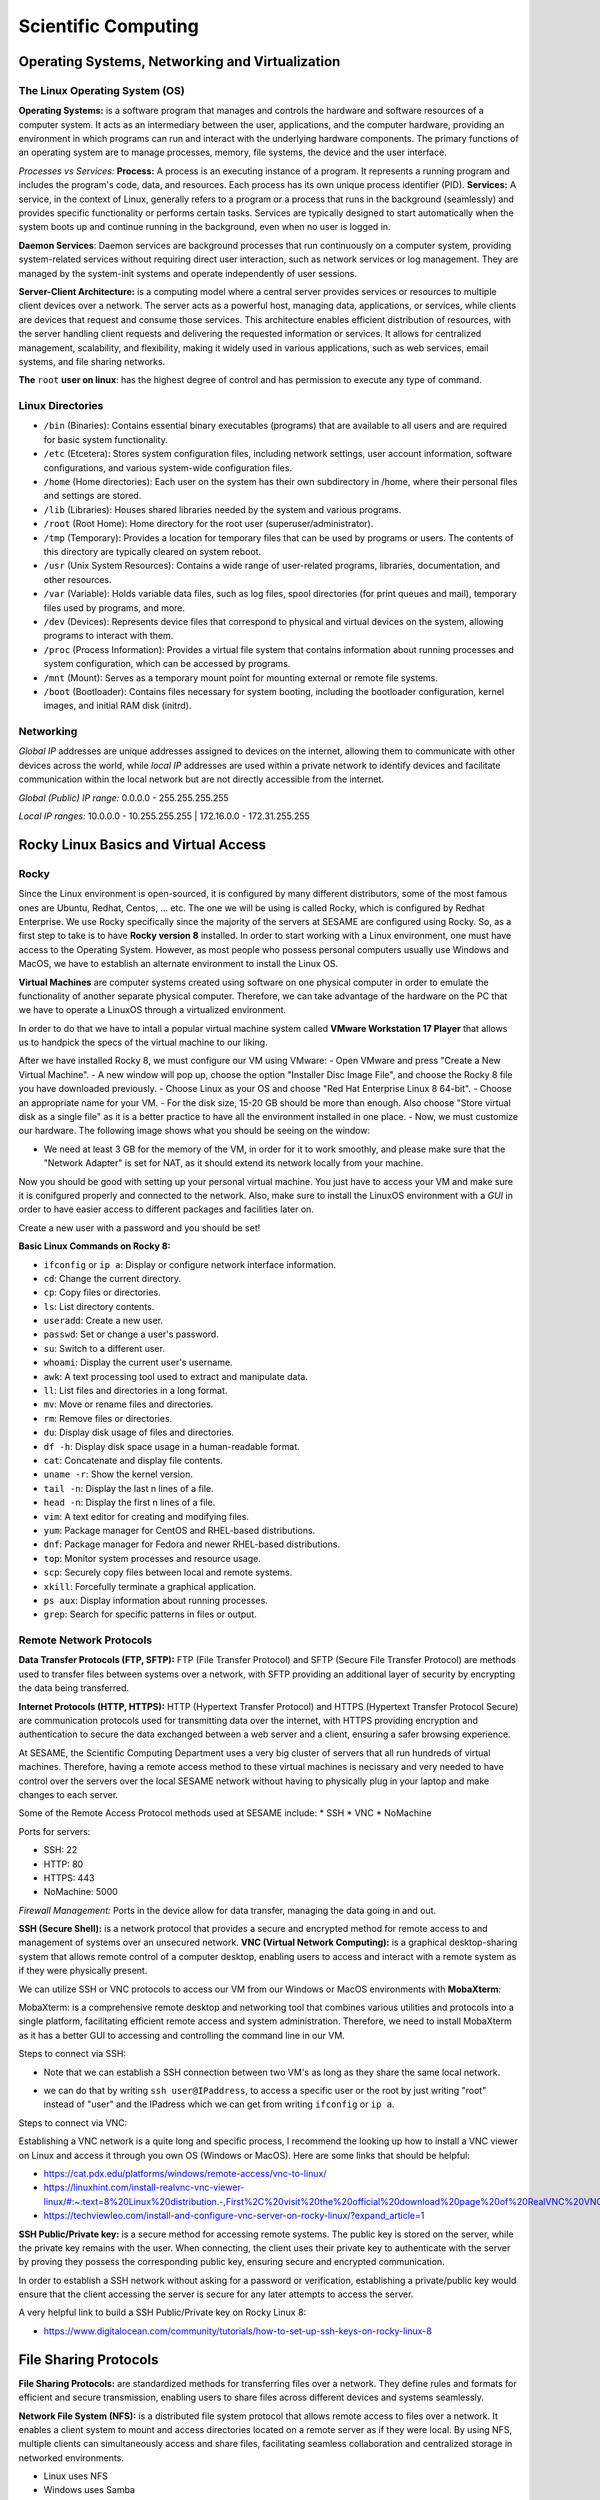 Scientific Computing
====================

Operating Systems, Networking and Virtualization
------------------------------------------------

The Linux Operating System (OS)
...............................

**Operating Systems:** is a software program that manages and controls the hardware and software resources of a computer system. It acts as an intermediary between the user, applications, and the computer hardware, providing an environment in which programs can run and interact with the underlying hardware components. The primary functions  of an operating system are to manage processes, memory, file systems, the device and the user interface.

*Processes vs Services:* 
**Process:** A process is an executing instance of a program. It represents a running program and includes the program's code, data, and resources. Each process has its own unique process identifier (PID).
**Services:** A service, in the context of Linux, generally refers to a program or a process that runs in the background (seamlessly) and provides specific functionality or performs certain tasks. Services are typically designed to start automatically when the system boots up and continue running in the background, even when no user is logged in.

**Daemon Services**: Daemon services are background processes that run continuously on a computer system, providing system-related services without requiring direct user interaction, such as network services or log management. They are managed by the system-init systems and operate independently of user sessions.

**Server-Client Architecture:** is a computing model where a central server provides services or resources to multiple client devices over a network. The server acts as a powerful host, managing data, applications, or services, while clients are devices that request and consume those services. This architecture enables efficient distribution of resources, with the server handling client requests and delivering the requested information or services. It allows for centralized management, scalability, and flexibility, making it widely used in various applications, such as web services, email systems, and file sharing networks.

**The** ``root`` **user on linux**: has the highest degree of control and has permission to execute any type of command.

Linux Directories
.................

- ``/bin`` (Binaries): Contains essential binary executables (programs) that are available to all users and are required for basic system functionality.
- ``/etc`` (Etcetera): Stores system configuration files, including network settings, user account information, software configurations, and various system-wide configuration files.
- ``/home`` (Home directories): Each user on the system has their own subdirectory in /home, where their personal files and settings are stored.
- ``/lib`` (Libraries): Houses shared libraries needed by the system and various programs. 
- ``/root`` (Root Home): Home directory for the root user (superuser/administrator).
- ``/tmp`` (Temporary): Provides a location for temporary files that can be used by programs or users. The contents of this directory are typically cleared on system reboot.
- ``/usr`` (Unix System Resources): Contains a wide range of user-related programs, libraries, documentation, and other resources.
- ``/var`` (Variable): Holds variable data files, such as log files, spool directories (for print queues and mail), temporary files used by programs, and more.
- ``/dev`` (Devices): Represents device files that correspond to physical and virtual devices on the system, allowing programs to interact with them.
- ``/proc`` (Process Information): Provides a virtual file system that contains information about running processes and system configuration, which can be accessed by programs.
- ``/mnt`` (Mount): Serves as a temporary mount point for mounting external or remote file systems.
- ``/boot`` (Bootloader): Contains files necessary for system booting, including the bootloader configuration, kernel images, and initial RAM disk (initrd).

Networking
..........

*Global IP* addresses are unique addresses assigned to devices on the internet, allowing them to communicate with other devices across the world, while *local IP* addresses are used within a private network to identify devices and facilitate communication within the local network but are not directly accessible from the internet.

*Global (Public) IP range:* 0.0.0.0 - 255.255.255.255

*Local IP ranges:* 
10.0.0.0 - 10.255.255.255  |  172.16.0.0 - 172.31.255.255



Rocky Linux Basics and Virtual Access
-------------------------------------

Rocky
.....

Since the Linux environment is open-sourced, it is configured by many different distributors, some of the most famous ones are Ubuntu, Redhat, Centos, ... etc. The one we will be using is called Rocky, which is configured by Redhat Enterprise. We use Rocky specifically since the majority of the servers at SESAME are configured using Rocky. So, as a first step to take is to have **Rocky version 8** installed. 
In order to start working with a Linux environment, one must have access to the Operating System. However, as most people who possess personal computers usually use Windows and MacOS, we have to establish an alternate environment to install the Linux OS. 

**Virtual Machines**  are computer systems created using software on one physical computer in order to emulate the functionality of another separate physical computer. Therefore, we can take advantage of the hardware on the PC that we have to operate a LinuxOS through a virtualized environment. 

In order to do that we have to intall a popular virtual machine system called **VMware Workstation 17 Player** that allows us to handpick the specs of the virtual machine to our liking. 

After we have installed Rocky 8, we must configure our VM using VMware:
- Open VMware and press "Create a New Virtual Machine".
- A new window will pop up, choose the option "Installer Disc Image File", and choose the Rocky 8 file you have downloaded previously.
- Choose Linux as your OS and choose "Red Hat Enterprise Linux 8 64-bit". 
- Choose an appropriate name for your VM.
- For the disk size, 15-20 GB should be more than enough. Also choose "Store virtual disk as a single file" as it is a better practice to have all the environment installed in one place.
- Now, we must customize our hardware. The following image shows what you should be seeing on the window:

- We need at least 3 GB for the memory of the VM, in order for it to work smoothly, and please make sure that the "Network Adapter" is set for NAT, as it should extend its network locally from your machine.
 
Now you should be good with setting up your personal virtual machine. You just have to access your VM and make sure it is conifgured properly and connected to the network. Also, make sure to install the LinuxOS environment with a *GUI* in order to have easier access to different packages and facilities later on.

Create a new user with a password and you should be set!

**Basic Linux Commands on Rocky 8:** 

- ``ifconfig`` or ``ip a``: Display or configure network interface information.
- ``cd``: Change the current directory.
- ``cp``: Copy files or directories.
- ``ls``: List directory contents.
- ``useradd``: Create a new user.
- ``passwd``: Set or change a user's password.
- ``su``: Switch to a different user.
- ``whoami``: Display the current user's username.
- ``awk``: A text processing tool used to extract and manipulate data.
- ``ll``: List files and directories in a long format.
- ``mv``: Move or rename files and directories.
- ``rm``: Remove files or directories.
- ``du``: Display disk usage of files and directories.
- ``df -h``: Display disk space usage in a human-readable format.
- ``cat``: Concatenate and display file contents.
- ``uname -r``: Show the kernel version.
- ``tail -n``: Display the last n lines of a file.
- ``head -n``: Display the first n lines of a file.
- ``vim``: A text editor for creating and modifying files.
- ``yum``: Package manager for CentOS and RHEL-based distributions.
- ``dnf``: Package manager for Fedora and newer RHEL-based distributions.
- ``top``: Monitor system processes and resource usage.
- ``scp``: Securely copy files between local and remote systems.
- ``xkill``: Forcefully terminate a graphical application.
- ``ps aux``: Display information about running processes.
- ``grep``: Search for specific patterns in files or output.



Remote Network Protocols
........................

**Data Transfer Protocols (FTP, SFTP):** FTP (File Transfer Protocol) and SFTP (Secure File Transfer Protocol) are methods used to transfer files between systems over a network, with SFTP providing an additional layer of security by encrypting the data being transferred.

**Internet Protocols (HTTP, HTTPS):** HTTP (Hypertext Transfer Protocol) and HTTPS (Hypertext Transfer Protocol Secure) are communication protocols used for transmitting data over the internet, with HTTPS providing encryption and authentication to secure the data exchanged between a web server and a client, ensuring a safer browsing experience.

At SESAME, the Scientific Computing Department uses a very big cluster of servers that all run hundreds of virtual machines. Therefore, having a remote access method to these virtual machines is necissary and very needed to have control over the servers over the local SESAME network without having to physically plug in your laptop and make changes to each server.

Some of the Remote Access Protocol methods used at SESAME include:
* SSH
* VNC
* NoMachine

Ports for servers: 

- SSH: 22
- HTTP: 80
- HTTPS: 443
- NoMachine: 5000

*Firewall Management:* Ports in the device allow for data transfer, managing the data going in and out. 


**SSH (Secure Shell):** is a network protocol that provides a secure and encrypted method for remote access to and management of systems over an unsecured network.
**VNC (Virtual Network Computing):** is a graphical desktop-sharing system that allows remote control of a computer desktop, enabling users to access and interact with a remote system as if they were physically present.

We can utilize SSH or VNC protocols to access our VM from our Windows or MacOS environments with **MobaXterm**: 

MobaXterm: is a comprehensive remote desktop and networking tool that combines various utilities and protocols into a single platform, facilitating efficient remote access and system administration.
Therefore, we need to install MobaXterm as it has a better GUI to accessing and controlling the command line in our VM.

Steps to connect via SSH:

* Note that we can establish a SSH connection between two VM's as long as they share the same local network. 

- we can do that by writing ``ssh user@IPaddress``, to access a specific user or the root by just writing "root" instead of "user" and the IPadress which we can get from writing ``ifconfig`` or ``ip a``.

Steps to connect via VNC: 

Establishing a VNC network is a quite long and specific process, I recommend the looking up how to install a VNC viewer on Linux and access it through you own OS (Windows or MacOS). 
Here are some links that should be helpful:

- https://cat.pdx.edu/platforms/windows/remote-access/vnc-to-linux/
  
- https://linuxhint.com/install-realvnc-vnc-viewer-linux/#:~:text=8%20Linux%20distribution.-,First%2C%20visit%20the%20official%20download%20page%20of%20RealVNC%20VNC%20Viewer,the%20VNC%20Viewer%20installation%20file.
  
- https://techviewleo.com/install-and-configure-vnc-server-on-rocky-linux/?expand_article=1

**SSH Public/Private key:** is a secure method for accessing remote systems. The public key is stored on the server, while the private key remains with the user. When connecting, the client uses their private key to authenticate with the server by proving they possess the corresponding public key, ensuring secure and encrypted communication.

In order to establish a SSH network without asking for a password or verification, establishing a private/public key would ensure that the client accessing the server is secure for any later attempts to access the server.

A very helpful link to build a SSH Public/Private key on Rocky Linux 8: 

- https://www.digitalocean.com/community/tutorials/how-to-set-up-ssh-keys-on-rocky-linux-8

File Sharing Protocols
----------------------

**File Sharing Protocols:** are standardized methods for transferring files over a network. They define rules and formats for efficient and secure transmission, enabling users to share files across different devices and systems seamlessly.

**Network File System (NFS):** is a distributed file system protocol that allows remote access to files over a network. It enables a client system to mount and access directories located on a remote server as if they were local. By using NFS, multiple clients can simultaneously access and share files, facilitating seamless collaboration and centralized storage in networked environments.

- Linux uses NFS
- Windows uses Samba
- FTP is cross platform

In order to set up an NFS Mount on LinuxOS (Rocky), please use this link as a guide:

- https://www.digitalocean.com/community/tutorials/how-to-set-up-an-nfs-mount-on-rocky-linux-8


Using the ``systemctl`` Command: A system management tool to get access and control over different systems in the OS. (could give firewall as example) (when you enable, it's only doing so when booting so usually you have to reboot, you can put --now so it would enable instantly)
- Start and stop, i.e. ``systemctl stop firwalld.service``
- Enable and disable, i.e. ``systemctl enable firwalld.service``
- Status: things to look for enabled and active, i.e. ``systemctl status firwalld.service``



Process of verification of network:

- Ping the IP address
- Ping the local host
- Browse http://localhost

**iptables:** is a powerful firewall utility in Linux used for configuring and managing network traffic rules. It allows system administrators to define and enforce rules to filter and manipulate network packets, providing security and control over network connections. By leveraging iptables, administrators can control access to services, block malicious traffic, and set up port forwarding or network address translation (NAT) rules.

commands: 

``iptables -L``: manages rules in the firewall. 
``iptables -F``: (DO NOT RUN THIS COMMAND) F is for flush, flushes all the implemented rules (deletes them), then you would have to re-build all the rules again one by one. 

**Permissions in Linux:** define the level of access and control users and groups have over files and directories. They are set using three categories: owner, group, and others. Each category can have three types of permissions: read, write, and execute, determining whether users can view, modify, or execute a file or directory.

*The Form of Permission Information:* Permissions are stored in 3 fields, each represented by 3 bits, meaning that each field has a range of values from 0-7. Since the maximum value of 3 bits is 7. 

The fields: 
- User Permission (3-bits) (000-111)
- Group Permission (3-bits) (000-111)
- Other Permission (3-bits) (000-111)

As each permission field has a binary representation, the first binary bit in the 3-bits is for reading, second is for writing, and third is for execution.

Example: 111 110 100

Value: 	 7   6   4

Full access: 7 7 7 

``cat/etc/shadow``: contains passwords but encrypted and unreadable. 
``cat/etc/password``: all details about the user.

**User groups (grouping techniques):** adding users to certain groups, each group would require a different level of permission, and accordingly would be granted access to certain facilities. 
User id’s and groups id’s: stored to separate people, since two users could have the same name but not the same id.

**Normal and Superusers:** Superusers have the same privileges as the root user. You have to use the ``sudo`` command if user belongs to super-user group. The superuser group is called ``wheel`` group on Linux.

``etc/sudoers`` contains superusers and their privileges.


High-End Computing Services and infastructure
---------------------------------------------

**High-End Computing Services and Infrastructure:** refer to advanced computing resources and facilities designed to handle large-scale and computationally intensive workloads. These services often involve high-performance computing (HPC) clusters, supercomputers, or cloud-based infrastructures that provide exceptional processing power, storage capacity, and network capabilities. They are utilized by researchers, scientists, and organizations to tackle complex problems that require significant computational resources.

**High-performance computing (HPC):** refers to the practice of using advanced computing systems and techniques to solve problems that demand substantial computational power and efficiency. HPC systems are specifically designed to deliver exceptional performance, enabling the execution of complex simulations, data analysis, and modeling tasks. They leverage parallel processing, utilizing multiple processors or cores to divide and conquer tasks, allowing for faster and more efficient execution.

These technologies play a crucial role in various fields such as scientific research, engineering, weather forecasting, molecular modeling, and financial analysis, where massive amounts of data processing, simulations, or computations are required. High-End Computing Services and Infrastructure, along with high-performance computing, provide the foundation for accelerating research, innovation, and data-driven decision making by offering immense computational capabilities and scalability to meet the evolving needs of modern computing.